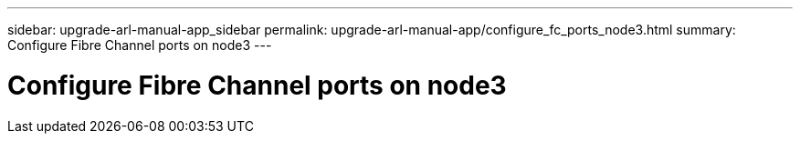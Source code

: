 ---
sidebar: upgrade-arl-manual-app_sidebar
permalink: upgrade-arl-manual-app/configure_fc_ports_node3.html
summary: Configure Fibre Channel ports on node3
---

= Configure Fibre Channel ports on node3
:hardbreaks:
:nofooter:
:icons: font
:linkattrs:
:imagesdir: ./media/

[.lead]
